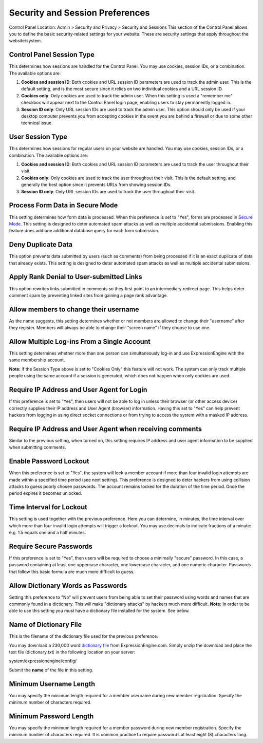 Security and Session Preferences
================================

Control Panel Location: Admin > Security and Privacy > Security and
Sessions
This section of the Control Panel allows you to define the basic
security-related settings for your website. These are security settings
that apply throughout the website/system.

Control Panel Session Type
~~~~~~~~~~~~~~~~~~~~~~~~~~

This determines how sessions are handled for the Control Panel. You may
use cookies, session IDs, or a combination. The available options are:

#. **Cookies and session ID**: Both cookies and URL session ID
   parameters are used to track the admin user. This is the default
   setting, and is the most secure since it relies on two individual
   cookies and a URL session ID.
#. **Cookies only**: Only cookies are used to track the admin user. When
   this setting is used a "remember me" checkbox will appear next to the
   Control Panel login page, enabling users to stay permanently logged
   in.
#. **Session ID only**: Only URL session IDs are used to track the admin
   user. This option should only be used if your desktop computer
   prevents you from accepting cookies in the event you are behind a
   firewall or due to some other technical issue.

User Session Type
~~~~~~~~~~~~~~~~~

This determines how sessions for regular users on your website are
handled. You may use cookies, session IDs, or a combination. The
available options are:

#. **Cookies and session ID**: Both cookies and URL session ID
   parameters are used to track the user throughout their visit.
#. **Cookies only**: Only cookies are used to track the user throughout
   their visit. This is the default setting, and generally the best
   option since it prevents URLs from showing session IDs.
#. **Session ID only**: Only URL session IDs are used to track the user
   throughout their visit.

Process Form Data in Secure Mode
~~~~~~~~~~~~~~~~~~~~~~~~~~~~~~~~

This setting determines how form data is processed. When this preference
is set to "Yes", forms are processed in `Secure
Mode <../../../general/spam_protection.html>`_. This setting is designed
to deter automated spam attacks as well as multiple accidental
submissions. Enabling this feature does add one additional database
query for each form submission.

Deny Duplicate Data
~~~~~~~~~~~~~~~~~~~

This option prevents data submitted by users (such as comments) from
being processed if it is an exact duplicate of data that already exists.
This setting is designed to deter automated spam attacks as well as
multiple accidental submissions.

Apply Rank Denial to User-submitted Links
~~~~~~~~~~~~~~~~~~~~~~~~~~~~~~~~~~~~~~~~~

This option rewrites links submitted in comments so they first point to
an intermediary redirect page. This helps deter comment spam by
preventing linked sites from gaining a page rank advantage.

Allow members to change their username
~~~~~~~~~~~~~~~~~~~~~~~~~~~~~~~~~~~~~~

As the name suggests, this setting determines whether or not members are
allowed to change their "username" after they register. Members will
always be able to change their "screen name" if they choose to use one.

Allow Multiple Log-ins From a Single Account
~~~~~~~~~~~~~~~~~~~~~~~~~~~~~~~~~~~~~~~~~~~~

This setting determines whether more than one person can simultaneously
log-in and use ExpressionEngine with the same membership account.

**Note:** If the Session Type above is set to "Cookies Only" this
feature will not work. The system can only track multiple people using
the same account if a session is generated, which does not happen when
only cookies are used.

Require IP Address and User Agent for Login
~~~~~~~~~~~~~~~~~~~~~~~~~~~~~~~~~~~~~~~~~~~

If this preference is set to "Yes", then users will not be able to log
in unless their browser (or other access device) correctly supplies
their IP address and User Agent (browser) information. Having this set
to "Yes" can help prevent hackers from logging in using direct socket
connections or from trying to access the system with a masked IP
address.

Require IP Address and User Agent when receiving comments
~~~~~~~~~~~~~~~~~~~~~~~~~~~~~~~~~~~~~~~~~~~~~~~~~~~~~~~~~

Similar to the previous setting, when turned on, this setting requires
IP address and user agent information to be supplied when submitting
comments.

Enable Password Lockout
~~~~~~~~~~~~~~~~~~~~~~~

When this preference is set to "Yes", the system will lock a member
account if more than four invalid login attempts are made within a
specified time period (see next setting). This preference is designed to
deter hackers from using collision attacks to guess poorly chosen
passwords. The account remains locked for the duration of the time
period. Once the period expires it becomes unlocked.

Time Interval for Lockout
~~~~~~~~~~~~~~~~~~~~~~~~~

This setting is used together with the previous preference. Here you can
determine, in minutes, the time interval over which more than four
invalid login attempts will trigger a lockout. You may use decimals to
indicate fractions of a minute: e.g. 1.5 equals one and a half minutes.

Require Secure Passwords
~~~~~~~~~~~~~~~~~~~~~~~~

If this preference is set to "Yes", then users will be required to
choose a minimally "secure" password. In this case, a password
containing at least one uppercase character, one lowercase character,
and one numeric character. Passwords that follow this basic formula are
much more difficult to guess.

Allow Dictionary Words as Passwords
~~~~~~~~~~~~~~~~~~~~~~~~~~~~~~~~~~~

Setting this preference to "No" will prevent users from being able to
set their password using words and names that are commonly found in a
dictionary. This will make "dictionary attacks" by hackers much more
difficult. **Note:** In order to be able to use this setting you must
have a dictionary file installed for the system. See below.

Name of Dictionary File
~~~~~~~~~~~~~~~~~~~~~~~

This is the filename of the dictionary file used for the previous
preference.

You may download a 230,000 word `dictionary
file <http://expressionengine.com/files/dictionary.zip>`_ from
ExpressionEngine.com. Simply unzip the download and place the text file
(dictionary.txt) in the following location on your server:

system/expressionengine/config/

Submit the **name** of the file in this setting.

Minimum Username Length
~~~~~~~~~~~~~~~~~~~~~~~

You may specify the minimum length required for a member username during
new member registration. Specify the minimum number of characters
required.

Minimum Password Length
~~~~~~~~~~~~~~~~~~~~~~~

You may specify the minimum length required for a member password during
new member registration. Specify the minimum number of characters
required. It is common practice to require passwords at least eight (8)
characters long.
